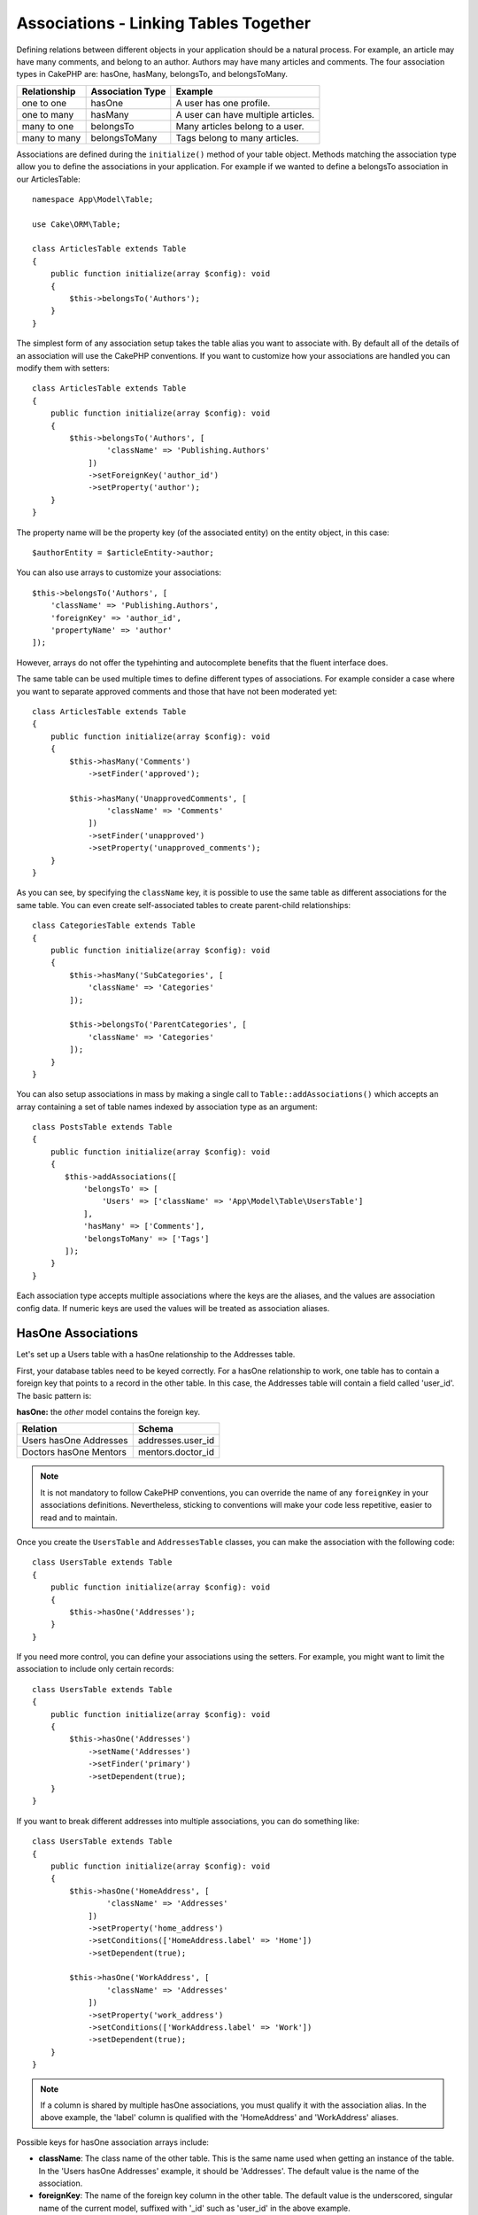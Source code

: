 Associations - Linking Tables Together
######################################

Defining relations between different objects in your application should be
a natural process. For example, an article may have many comments, and belong to
an author. Authors may have many articles and comments. The four association
types in CakePHP are: hasOne, hasMany, belongsTo, and belongsToMany.

============= ===================== =======================================
Relationship  Association Type      Example
============= ===================== =======================================
one to one    hasOne                A user has one profile.
------------- --------------------- ---------------------------------------
one to many   hasMany               A user can have multiple articles.
------------- --------------------- ---------------------------------------
many to one   belongsTo             Many articles belong to a user.
------------- --------------------- ---------------------------------------
many to many  belongsToMany         Tags belong to many articles.
============= ===================== =======================================

Associations are defined during the ``initialize()`` method of your table
object. Methods matching the association type allow you to define the
associations in your application. For example if we wanted to define a belongsTo
association in our ArticlesTable::

    namespace App\Model\Table;

    use Cake\ORM\Table;

    class ArticlesTable extends Table
    {
        public function initialize(array $config): void
        {
            $this->belongsTo('Authors');
        }
    }

The simplest form of any association setup takes the table alias you want to
associate with. By default all of the details of an association will use the
CakePHP conventions. If you want to customize how your associations are handled
you can modify them with setters::

    class ArticlesTable extends Table
    {
        public function initialize(array $config): void
        {
            $this->belongsTo('Authors', [
                    'className' => 'Publishing.Authors'
                ])
                ->setForeignKey('author_id')
                ->setProperty('author');
        }
    }

The property name will be the property key (of the associated entity) on the entity object, in this case::

    $authorEntity = $articleEntity->author;

You can also use arrays to customize your associations::

   $this->belongsTo('Authors', [
       'className' => 'Publishing.Authors',
       'foreignKey' => 'author_id',
       'propertyName' => 'author'
   ]);

However, arrays do not offer the typehinting and autocomplete benefits that the fluent interface does.

The same table can be used multiple times to define different types of
associations. For example consider a case where you want to separate
approved comments and those that have not been moderated yet::

    class ArticlesTable extends Table
    {
        public function initialize(array $config): void
        {
            $this->hasMany('Comments')
                ->setFinder('approved');

            $this->hasMany('UnapprovedComments', [
                    'className' => 'Comments'
                ])
                ->setFinder('unapproved')
                ->setProperty('unapproved_comments');
        }
    }

As you can see, by specifying the ``className`` key, it is possible to use the
same table as different associations for the same table. You can even create
self-associated tables to create parent-child relationships::

    class CategoriesTable extends Table
    {
        public function initialize(array $config): void
        {
            $this->hasMany('SubCategories', [
                'className' => 'Categories'
            ]);

            $this->belongsTo('ParentCategories', [
                'className' => 'Categories'
            ]);
        }
    }

You can also setup associations in mass by making a single call to
``Table::addAssociations()`` which accepts an array containing a set of
table names indexed by association type as an argument::

    class PostsTable extends Table
    {
        public function initialize(array $config): void
        {
           $this->addAssociations([
               'belongsTo' => [
                   'Users' => ['className' => 'App\Model\Table\UsersTable']
               ],
               'hasMany' => ['Comments'],
               'belongsToMany' => ['Tags']
           ]);
        }
    }

Each association type accepts multiple associations where the keys are the
aliases, and the values are association config data. If numeric keys are used
the values will be treated as association aliases.

.. _has-one-associations:

HasOne Associations
===================

Let's set up a Users table with a hasOne relationship to the Addresses table.

First, your database tables need to be keyed correctly. For a hasOne
relationship to work, one table has to contain a foreign key that points to a
record in the other table. In this case, the Addresses table will contain a field
called 'user_id'. The basic pattern is:

**hasOne:** the *other* model contains the foreign key.

====================== ==================
Relation               Schema
====================== ==================
Users hasOne Addresses addresses.user\_id
---------------------- ------------------
Doctors hasOne Mentors mentors.doctor\_id
====================== ==================

.. note::

    It is not mandatory to follow CakePHP conventions, you can override the name
    of any ``foreignKey`` in your associations definitions. Nevertheless, sticking
    to conventions will make your code less repetitive, easier to read and to
    maintain.

Once you create the ``UsersTable`` and ``AddressesTable`` classes, you can make
the association with the following code::

    class UsersTable extends Table
    {
        public function initialize(array $config): void
        {
            $this->hasOne('Addresses');
        }
    }

If you need more control, you can define your associations using the setters.
For example, you might want to limit the association to include only certain
records::

    class UsersTable extends Table
    {
        public function initialize(array $config): void
        {
            $this->hasOne('Addresses')
                ->setName('Addresses')
                ->setFinder('primary')
                ->setDependent(true);
        }
    }

If you want to break different addresses into multiple associations, you can do something like::

    class UsersTable extends Table
    {
        public function initialize(array $config): void
        {
            $this->hasOne('HomeAddress', [
                    'className' => 'Addresses'
                ])
                ->setProperty('home_address')
                ->setConditions(['HomeAddress.label' => 'Home'])
                ->setDependent(true);

            $this->hasOne('WorkAddress', [
                    'className' => 'Addresses'
                ])
                ->setProperty('work_address')
                ->setConditions(['WorkAddress.label' => 'Work'])
                ->setDependent(true);
        }
    }

.. note::

    If a column is shared by multiple hasOne associations, you must qualify it with the association alias.
    In the above example, the 'label' column is qualified with the 'HomeAddress' and 'WorkAddress' aliases.

Possible keys for hasOne association arrays include:

- **className**: The class name of the other table. This is the same name used
  when getting an instance of the table. In the 'Users hasOne Addresses' example,
  it should be 'Addresses'. The default value is the name of the association.
- **foreignKey**: The name of the foreign key column in the other table. The
  default value is the underscored, singular name of the current model,
  suffixed with '\_id' such as 'user\_id' in the above example.
- **bindingKey**: The name of the column in the current table used to match the
  ``foreignKey``.  The default value is the primary key of the current table
  such as 'id' of Users in the above example.
- **conditions**: An array of find() compatible conditions such as
  ``['Addresses.primary' => true]``
- **joinType**: The type of the join used in the SQL query. Accepted values are
  'LEFT' and 'INNER'. You can use 'INNER' to get results only where the
  association is set. The default value is 'LEFT'.
- **dependent**: When the dependent key is set to ``true``, and an entity is
  deleted, the associated model records are also deleted. In this case we set it
  to ``true`` so that deleting a User will also delete her associated Address.
- **cascadeCallbacks**: When this and **dependent** are ``true``, cascaded
  deletes will load and delete entities so that callbacks are properly
  triggered. When ``false``, ``deleteAll()`` is used to remove associated data
  and no callbacks are triggered.
- **propertyName**: The property name that should be filled with data from the
  associated table into the source table results. By default this is the
  underscored & singular name of the association so ``address`` in our example.
- **strategy**: The query strategy used to load matching record from the other table.
  Accepted values are ``'join'`` and ``'select'``. Using ``'select'`` will generate a separate query
  and can be useful when the other table is in different database. The default is ``'join'``.
- **finder**: The finder method to use when loading associated records.

Once this association has been defined, find operations on the Users table can
contain the Address record if it exists::

    // In a controller or table method.
    $query = $users->find('all')->contain(['Addresses'])->all();
    foreach ($query as $user) {
        echo $user->address->street;
    }

The above would emit SQL that is similar to:

.. code-block:: sql

    SELECT * FROM users INNER JOIN addresses ON addresses.user_id = users.id;

.. _belongs-to-associations:

BelongsTo Associations
======================

Now that we have Address data access from the User table, let's define
a belongsTo association in the Addresses table in order to get access to related
User data. The belongsTo association is a natural complement to the hasOne and
hasMany associations - it allows us to see related data from the other
direction.

When keying your database tables for a belongsTo relationship, follow this
convention:

**belongsTo:** the *current* model contains the foreign key.

========================= ==================
Relation                  Schema
========================= ==================
Addresses belongsTo Users addresses.user\_id
------------------------- ------------------
Mentors belongsTo Doctors mentors.doctor\_id
========================= ==================

.. tip::

    If a table contains a foreign key, it belongs to the other table.

We can define the belongsTo association in our Addresses table as follows::

    class AddressesTable extends Table
    {
        public function initialize(array $config): void
        {
            $this->belongsTo('Users');
        }
    }

We can also define a more specific relationship using the setters::

    class AddressesTable extends Table
    {
        public function initialize(array $config): void
        {
            $this->belongsTo('Users')
                ->setForeignKey('user_id')
                ->setJoinType('INNER');
        }
    }

Possible keys for belongsTo association arrays include:

- **className**: The class name of the other table. This is the same name used
  when getting an instance of the table. In the 'Addresses belongsTo Users' example,
  it should be 'Users'. The default value is the name of the association.
- **foreignKey**: The name of the foreign key column in the current table. The
  default value is the underscored, singular name of the other model,
  suffixed with '\_id' such as 'user\_id' in the above example.
- **bindingKey**: The name of the column in the other table used to match the
  ``foreignKey``.  The default value is the primary key of the other table
  such as 'id' of Users in the above example.
- **conditions**: An array of find() compatible conditions or SQL strings such
  as ``['Users.active' => true]``
- **joinType**: The type of the join used in the SQL query. Accepted values are
  'LEFT' and 'INNER'. You can use 'INNER' to get results only where the
  association is set. The default value is 'LEFT'.
- **propertyName**: The property name that should be filled with data from the
  associated table into the source table results. By default this is the
  underscored & singular name of the association so ``user`` in our example.
- **strategy**: The query strategy used to load matching record from the other table.
  Accepted values are ``'join'`` and ``'select'``. Using ``'select'`` will generate a separate query
  and can be useful when the other table is in different database. The default is ``'join'``.
- **finder**: The finder method to use when loading associated records.

Once this association has been defined, find operations on the Addresses table can
contain the User record if it exists::

    // In a controller or table method.
    $query = $addresses->find('all')->contain(['Users'])->all();
    foreach ($query as $address) {
        echo $address->user->username;
    }

The above would output SQL similar to:

.. code-block:: sql

    SELECT * FROM addresses LEFT JOIN users ON addresses.user_id = users.id;

.. _has-many-associations:

HasMany Associations
====================

An example of a hasMany association is "Articles hasMany Comments". Defining this
association will allow us to fetch an article's comments when the article is
loaded.

When creating your database tables for a hasMany relationship, follow this
convention:

**hasMany:** the *other* model contains the foreign key.

========================== ====================
Relation                   Schema
========================== ====================
Articles hasMany Comments  Comments.article\_id
-------------------------- --------------------
Products hasMany Options   Options.product\_id
-------------------------- --------------------
Doctors hasMany Patients   Patients.doctor\_id
========================== ====================

We can define the hasMany association in our Articles model as follows::

    class ArticlesTable extends Table
    {
        public function initialize(array $config): void
        {
            $this->hasMany('Comments');
        }
    }

We can also define a more specific relationship using the setters::

    class ArticlesTable extends Table
    {
        public function initialize(array $config): void
        {
            $this->hasMany('Comments')
                ->setForeignKey('article_id')
                ->setDependent(true);
        }
    }

Sometimes you may want to configure composite keys in your associations::

    // Within ArticlesTable::initialize() call
    $this->hasMany('Comments')
        ->setForeignKey([
            'article_id',
            'article_hash'
        ]);

Relying on the example above, we have passed an array containing the desired
composite keys to ``setForeignKey()``. By default the ``bindingKey`` would be
automatically defined as ``id`` and ``hash`` respectively, but let's assume that
you need to specify different binding fields than the defaults. You can setup it
manually with ``setBindingKey()``::

    // Within ArticlesTable::initialize() call
    $this->hasMany('Comments')
        ->setForeignKey([
            'article_id',
            'article_hash'
        ])
        ->setBindingKey([
            'whatever_id',
            'whatever_hash'
        ]);

Like hasOne associations, ``foreignKey`` is in the other (Comments)
table and ``bindingKey`` is in the current (Articles) table.

Possible keys for hasMany association arrays include:

- **className**: The class name of the other table. This is the same name used
  when getting an instance of the table. In the 'Articles hasMany Comments' example,
  it should be 'Comments'. The default value is the name of the association.
- **foreignKey**: The name of the foreign key column in the other table. The
  default value is the underscored, singular name of the current model,
  suffixed with '\_id' such as 'article\_id' in the above example.
- **bindingKey**: The name of the column in the current table used to match the
  ``foreignKey``.  The default value is the primary key of the current table
  such as 'id' of Articles in the above example.
- **conditions**: an array of find() compatible conditions or SQL
  strings such as ``['Comments.visible' => true]``. It is recommended to
  use the ``finder`` option instead.
- **sort**: an array of find() compatible order clauses or SQL
  strings such as ``['Comments.created' => 'ASC']``
- **dependent**: When dependent is set to ``true``, recursive model
  deletion is possible. In this example, Comment records will be
  deleted when their associated Article record has been deleted.
- **cascadeCallbacks**: When this and **dependent** are ``true``, cascaded
  deletes will load and delete entities so that callbacks are properly
  triggered. When ``false``, ``deleteAll()`` is used to remove associated data
  and no callbacks are triggered.
- **propertyName**: The property name that should be filled with data from the
  associated table into the source table results. By default this is the
  underscored & plural name of the association so ``comments`` in our example.
- **strategy**: Defines the query strategy to use. Defaults to 'select'. The
  other valid value is 'subquery', which replaces the ``IN`` list with an
  equivalent subquery.
- **saveStrategy**: Either 'append' or 'replace'. Defaults to 'append'. When 'append' the current
  records are appended to any records in the database. When 'replace' associated
  records not in the current set will be removed. If the foreign key is a nullable
  column or if ``dependent`` is true records will be orphaned.
- **finder**: The finder method to use when loading associated records. See the
  :ref:`association-finder` section for more information.

Once this association has been defined, find operations on the Articles table
can contain the Comment records if they exist::

    // In a controller or table method.
    $query = $articles->find('all')->contain(['Comments'])->all();
    foreach ($query as $article) {
        echo $article->comments[0]->text;
    }

The above would output SQL similar to:

.. code-block:: sql

    SELECT * FROM articles;
    SELECT * FROM comments WHERE article_id IN (1, 2, 3, 4, 5);

When the subquery strategy is used, SQL similar to the following will be
generated:

.. code-block:: sql

    SELECT * FROM articles;
    SELECT * FROM comments WHERE article_id IN (SELECT id FROM articles);

You may want to cache the counts for your hasMany associations. This is useful
when you often need to show the number of associated records, but don't want to
load all the records just to count them. For example, the comment count on any
given article is often cached to make generating lists of articles more
efficient. You can use the :doc:`CounterCacheBehavior
</orm/behaviors/counter-cache>` to cache counts of associated records.

You should make sure that your database tables do not contain columns that match
association property names. If for example you have counter fields that conflict
with association properties, you must either rename the association property, or
the column name.

.. _belongs-to-many-associations:

BelongsToMany Associations
==========================

An example of a BelongsToMany association is "Article BelongsToMany Tags", where
the tags from one article are shared with other articles.  BelongsToMany is
often referred to as "has and belongs to many", and is a classic "many to many"
association.

The main difference between hasMany and BelongsToMany is that the link between
the models in a BelongsToMany association is not exclusive. For example, we are
joining our Articles table with a Tags table. Using 'funny' as a Tag for my
Article, doesn't "use up" the tag. I can also use it on the next article
I write.

Three database tables are required for a BelongsToMany association. In the
example above we would need tables for ``articles``, ``tags`` and
``articles_tags``.  The ``articles_tags`` table contains the data that links
tags and articles together. The joining table is named after the two tables
involved, separated with an underscore by convention. In its simplest form, this
table consists of ``article_id`` and ``tag_id``.

**belongsToMany** requires a separate join table that includes both *model*
names.

============================== ================================================================
Relationship                   Join Table Fields
============================== ================================================================
Articles belongsToMany Tags    articles_tags.id, articles_tags.tag_id, articles_tags.article_id
------------------------------ ----------------------------------------------------------------
Patients belongsToMany Doctors doctors_patients.id, doctors_patients.doctor_id,
                               doctors_patients.patient_id.
============================== ================================================================

We can define the belongsToMany association in both our models as follows::

    // In src/Model/Table/ArticlesTable.php
    class ArticlesTable extends Table
    {
        public function initialize(array $config): void
        {
            $this->belongsToMany('Tags');
        }
    }

    // In src/Model/Table/TagsTable.php
    class TagsTable extends Table
    {
        public function initialize(array $config): void
        {
            $this->belongsToMany('Articles');
        }
    }

We can also define a more specific relationship using configuration::

    // In src/Model/Table/TagsTable.php
    class TagsTable extends Table
    {
        public function initialize(array $config): void
        {
            $this->belongsToMany('Articles', [
                'joinTable' => 'articles_tags',
            ]);
        }
    }

Possible keys for belongsToMany association arrays include:

- **className**: The class name of the other table. This is the same name used
  when getting an instance of the table. In the 'Articles belongsToMany Tags'
  example, it should be 'Tags'. The default value is the name of the association.
- **joinTable**: The name of the join table used in this
  association (if the current table doesn't adhere to the naming
  convention for belongsToMany join tables). By default this table
  name will be used to load the Table instance for the join table.
- **foreignKey**: The name of the foreign key that references the current model
  found on the join table, or list in case of composite foreign keys.
  This is especially handy if you need to define multiple
  belongsToMany relationships. The default value for this key is the
  underscored, singular name of the current model, suffixed with '\_id'.
- **bindingKey**: The name of the column in the current table, that will be used
  for matching the ``foreignKey``. Defaults to the primary key.
- **targetForeignKey**: The name of the foreign key that references the target
  model found on the join model, or list in case of composite foreign keys.
  The default value for this key is the underscored, singular name of
  the target model, suffixed with '\_id'.
- **conditions**: An array of ``find()`` compatible conditions.  If you have
  conditions on an associated table, you should use a 'through' model, and
  define the necessary belongsTo associations on it. It is recommended to
  use the ``finder`` option instead.
- **sort**: an array of find() compatible order clauses.
- **dependent**: When the dependent key is set to ``false``, and an entity is
  deleted, the data of the join table will not be deleted.
- **through**: Allows you to provide either the alias of the Table instance you
  want used on the join table, or the instance itself. This makes customizing
  the join table keys possible, and allows you to customize the behavior of the
  pivot table.
- **cascadeCallbacks**: When this is ``true``, cascaded deletes will load and
  delete entities so that callbacks are properly triggered on join table
  records. When ``false``, ``deleteAll()`` is used to remove associated data and
  no callbacks are triggered. This defaults to ``false`` to help reduce
  overhead.
- **propertyName**: The property name that should be filled with data from the
  associated table into the source table results. By default this is the
  underscored & plural name of the association, so ``tags`` in our example.
- **strategy**: Defines the query strategy to use. Defaults to 'select'. The
  other valid value is 'subquery', which replaces the ``IN`` list with an
  equivalent subquery.
- **saveStrategy**: Either 'append' or 'replace'. Defaults to 'replace'.
  Indicates the mode to be used for saving associated entities. The former will
  only create new links between both side of the relation and the latter will
  do a wipe and replace to create the links between the passed entities when
  saving.
- **finder**: The finder method to use when loading associated records. See the
  :ref:`association-finder` section for more information.

Once this association has been defined, find operations on the Articles table can
contain the Tag records if they exist::

    // In a controller or table method.
    $query = $articles->find('all')->contain(['Tags'])->all();
    foreach ($query as $article) {
        echo $article->tags[0]->text;
    }

The above would output SQL similar to:

.. code-block:: sql

    SELECT * FROM articles;
    SELECT * FROM tags
    INNER JOIN articles_tags ON (
      tags.id = article_tags.tag_id
      AND article_id IN (1, 2, 3, 4, 5)
    );

When the subquery strategy is used, SQL similar to the following will be
generated:

.. code-block:: sql

    SELECT * FROM articles;
    SELECT * FROM tags
    INNER JOIN articles_tags ON (
      tags.id = article_tags.tag_id
      AND article_id IN (SELECT id FROM articles)
    );

.. _using-the-through-option:

Using the 'through' Option
--------------------------

If you plan on adding extra information to the join/pivot table, or if you need
to use join columns outside of the conventions, you will need to define the
``through`` option. The ``through`` option provides you full control over how
the belongsToMany association will be created.

It is sometimes desirable to store additional data with a many to many
association. Consider the following::

    Student BelongsToMany Course
    Course BelongsToMany Student

A Student can take many Courses and a Course can be taken by many Students. This
is a simple many to many association. The following table would suffice::

    id | student_id | course_id

Now what if we want to store the number of days that were attended by the
student on the course and their final grade? The table we'd want would be::

    id | student_id | course_id | days_attended | grade

The way to implement our requirement is to use a **join model**, otherwise known
as a **hasMany through** association. That is, the association is a model
itself. So, we can create a new model CoursesMemberships. Take a look at the
following models::

    class StudentsTable extends Table
    {
        public function initialize(array $config): void
        {
            $this->belongsToMany('Courses', [
                'through' => 'CoursesMemberships',
            ]);
        }
    }

    class CoursesTable extends Table
    {
        public function initialize(array $config): void
        {
            $this->belongsToMany('Students', [
                'through' => 'CoursesMemberships',
            ]);
        }
    }

    class CoursesMembershipsTable extends Table
    {
        public function initialize(array $config): void
        {
            $this->belongsTo('Students');
            $this->belongsTo('Courses');
        }
    }

The CoursesMemberships join table uniquely identifies a given Student's
participation on a Course in addition to extra meta-information.

When using a query object with a BelongsToMany relationship with a ``through``
model, add contain and matching conditions for the association target table into
your query object. The ``through`` table can then be referenced in other conditions
such as a where condition by designating the through table name before the field
you are filtering on::

    $query = $this->find(
            'list', 
            ['valueField' => 'studentFirstName', 'order' => 'students.id']
        )
        ->contain(['Courses'])
        ->matching('Courses')
        ->where(['CoursesMemberships.grade' => 'B']);

.. _association-finder:

Using Association Finders
-------------------------

By default associations will load records based on the foreign key columns. If
you want to define addition conditions for associations you can use
a ``finder``. When an association is loaded the ORM will use your :ref:`custom
finder <custom-find-methods>` to load, update, or delete associated records.
Using finders lets you encapsulate your queries and make them more reusable.
There are some limitations when using finders to load data in associations that
are loaded using joins (belongsTo/hasOne). Only the following aspects of the
query will be applied to the root query:

- Where conditions.
- Additional joins.
- Contained associations.

Other aspects of the query, such as selected columns, order, group by, having
and other sub-statements, will not be applied to the root query. Associations
that are *not* loaded through joins (hasMany/belongsToMany), do not have the
above restrictions and can also use result formatters or map/reduce functions.

Association Conventions
=======================

By default, associations should be configured and referenced using the CamelCase style.
This enables property chains to related tables in the following way::

    $this->MyTableOne->MyTableTwo->find()->...;

Association properties on entities do not use CamelCase conventions though. Instead for a hasOne/belongsTo relation like "User belongsTo Roles", you would get a `role` property instead of `Role` or `Roles`::

    // A single entity (or null if not available)
    $role = $user->role;

Whereas for the other direction "Roles hasMany Users" it would be::

    // Collection of user entities (or null if not available)
    $users = $role->users;

Loading Associations
====================

Once you've defined your associations you can :ref:`eager load associations
<eager-loading-associations>` when fetching results.
